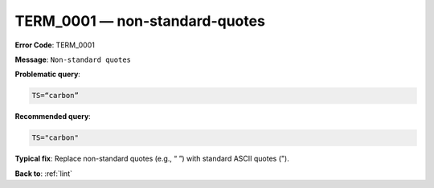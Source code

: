 .. _TERM_0001:

TERM_0001 — non-standard-quotes
===============================

**Error Code**: TERM_0001

**Message**: ``Non-standard quotes``

**Problematic query**:

.. code-block:: text

    TS=“carbon”

**Recommended query**:

.. code-block:: text

    TS="carbon"

**Typical fix**: Replace non-standard quotes (e.g., “ ”) with standard ASCII quotes (").

**Back to**: :ref:`lint`
